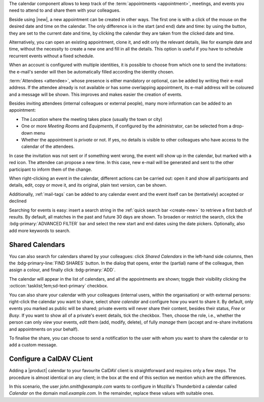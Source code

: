 .. SPDX-FileCopyrightText: 2022 Zextras <https://www.zextras.com/>
..
.. SPDX-License-Identifier: CC-BY-NC-SA-4.0

The calendar component allows to keep track of the :term:`appointments
<appointment>`, meetings, and events you need to attend to and share
them with your colleagues.

Beside using |new|, a new appointment can be created in other
ways. The first one is with a click of the mouse on the desired date
and time on the calendar. The only difference is in the start (and
end) date and time: by using the button, they are set to the current
date and time, by clicking the calendar they are taken from the
clicked date and time.

Alternatively, you can open an existing appointment, clone it, and
edit only the relevant details, like for example date and time,
without the necessity to create a new one and fill in all the
details. This option is useful if you have to schedule recurrent
events without a fixed schedule.

When an account is configured with multiple identities, it is possible
to choose from which one to send the invitations: the e-mail's sender
will then be automatically filled according the identity chosen.

:term:`Attendees <attendee>`, whose presence is either mandatory or
optional, can be added by writing their e-mail address. If the
attendee already is not available or has some overlapping appointment,
its e-mail address will be coloured and a message will be shown. This
improves and makes easier the creation of events.

Besides inviting attendees (internal colleagues or external people),
many more information can be added to an appointment:

* The *Location* where the meeting takes place (usually the town or
  city)

* One or more *Meeting Room*\ s and  *Equipment*\ s, if configured by the
  administrator, can be selected from a drop-down menu

* Whether the appointment is *private* or not. If yes, no details is
  visible to other colleagues who have access to the calendar of the
  attendees.

In case the invitation was not sent or if something went wrong, the
event will show up in the calendar, but marked with a red icon. The
attendee can propose a new time. In this case, new e-mail will be
generated and sent to the other participant to inform them of the
change.

When right-clicking an event in the calendar, different actions can be
carried out: open it and show all participants and details, edit, copy
or move it, and its original, plain text version, can be shown.

Additionally, :ref:`mail-tags` can be added to any calendar event and
the event itself can be (tentatively) accepted or declined

Searching for events is easy: insert a search string in the
:ref:`quick search bar <create-new>` to retrieve a first batch of
results. By default, all matches in the past and future 30 days are
shown. To broaden or restrict the search, click the
:bdg-primary:`ADVANCED FILTER` bar and select the new start and end
dates using the date pickers. Optionally, also add more keywords to
search.

Shared Calendars
----------------

You can also search for calendars shared by your colleagues: click
*Shared Calendars* in the left-hand side columns, then the
:bdg-primary-line:`FIND SHARES` button. In the dialog that opens,
enter the (partial) name of the colleague, then assign a colour, and
finally click :bdg-primary:`ADD`.

The calendar will appear in the list of calendars, and all the
appointments are shown; toggle their visibility clicking the
:octicon:`tasklist;1em;sd-text-primary` checkbox.

You can also share your calendar with your colleagues (internal users,
within the organisation) or with external persons: right-click the
calendar you want to share, select *share calendar* and configure how
you want to share it. By default, only events you marked as public
will be shared; private events will never share their content, besides
their status, *Free* or *Busy*. If you want to show all of a private's
event details, tick the checkbox. Then, choose the role, i.e., whether
the person can only *view* your events, *edit* them (add, modify,
delete), of fully *manage* them (accept and re-share invitations and
appointments on your behalf).

To finalise the share, you can choose to send a notification to the user with whom you want to
share the calendar or to add a custom message.

Configure a CalDAV CLient
-------------------------

Adding a |product| calendar to your favourite CalDAV client is
straightforward and requires only a few steps. The procedure is almost
identical on any client; in the box at the end of this section we
mention which are the differences.

In this scenario, the user *john.smith@example.com* wants to configure
in Mozilla's Thunderbird a calendar called *Calendar* on the domain
*mail.example.com*. In the remainder, replace these values with
suitable ones.

.. card:: Step 1.  New Calendar

   On your client, go to the Calendar and select **New
   Calendar...**. Choose **On the Network**

   .. image:: /img/usage/new-calendar.png
      :align: center
      :width: 40%

.. card:: Step 2.

   Provide the **Username** and the **Location**, which has format
   ``https://<domain>/dav/username``, so
   *https://mail.example.com/dav/john.smith@example.com*


   .. image:: /img/usage/calendar-settings.png
      :align: center
      :width: 40%

.. card:: Step 3.

   You will be then presented a list, from which to choose *Calendar*.

   You are now done! the calendar will show up in the list of your client.

   .. image:: /img/usage/find-calendar.png
      :align: center
      :width: 40%

.. card:: Other clients

   CalDAV is a standard protocol and therefore the data required to
   set up a client are a username, an URL, and the name of a
   calendar. The only difference is that some client requires that the
   calendar's name be part of the URL, so you might need to provide
   *https://mail.example.com/dav/john.smith@example.com/Calendar* as
   the URL.
